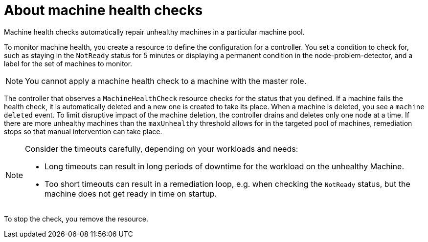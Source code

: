 // Module included in the following assemblies:
//
// * machine_management/deploying-machine-health-checks.adoc
// * post_installation_configuration/node-tasks.adoc

[id="machine-health-checks-about_{context}"]
= About machine health checks

Machine health checks automatically repair unhealthy machines in a particular machine pool.

To monitor machine health, you create a resource to define the configuration for a controller. You set a condition to check for, such as staying in the `NotReady` status for 5 minutes or displaying a permanent condition in the node-problem-detector, and a label for the set of machines to monitor.

[NOTE]
====
You cannot apply a machine health check to a machine with the master role.
====

The controller that observes a `MachineHealthCheck` resource checks for the status that you defined. If a machine fails the health check, it is automatically deleted and a new one is created to take its place. When a machine is deleted, you see a `machine deleted` event. To limit disruptive impact of the machine deletion, the controller drains and deletes only one node at a time. If there are more unhealthy machines than the `maxUnhealthy` threshold allows for in the targeted pool of machines, remediation stops so that manual intervention can take place.

[NOTE]
====
Consider the timeouts carefully, depending on your workloads and needs:

  - Long timeouts can result in long periods of downtime for the workload on the unhealthy Machine.
  - Too short timeouts can result in a remediation loop, e.g. when checking the `NotReady` status, but the machine does
    not get ready in time on startup.
====

To stop the check, you remove the resource.
